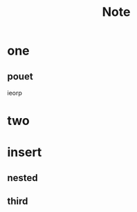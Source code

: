 #+TITLE: Note
#+DESCRIPTION: testing orgmod in doom

* one
** pouet
ieorp
* two
* insert
** nested
** third

